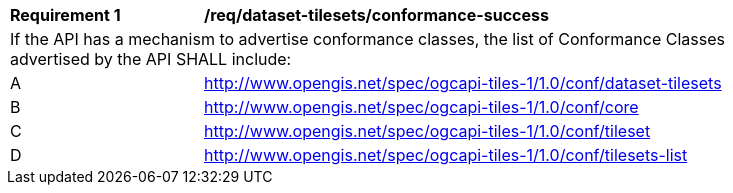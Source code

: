 [[req_dataset-tilesets_conformance-success]]
[width="90%",cols="2,6a"]
|===
^|*Requirement {counter:req-id}* |*/req/dataset-tilesets/conformance-success*
2+|If the API has a mechanism to advertise conformance classes, the list of Conformance Classes advertised by the API SHALL include:
^|A |http://www.opengis.net/spec/ogcapi-tiles-1/1.0/conf/dataset-tilesets
^|B |http://www.opengis.net/spec/ogcapi-tiles-1/1.0/conf/core
^|C |http://www.opengis.net/spec/ogcapi-tiles-1/1.0/conf/tileset
^|D |http://www.opengis.net/spec/ogcapi-tiles-1/1.0/conf/tilesets-list
|===
